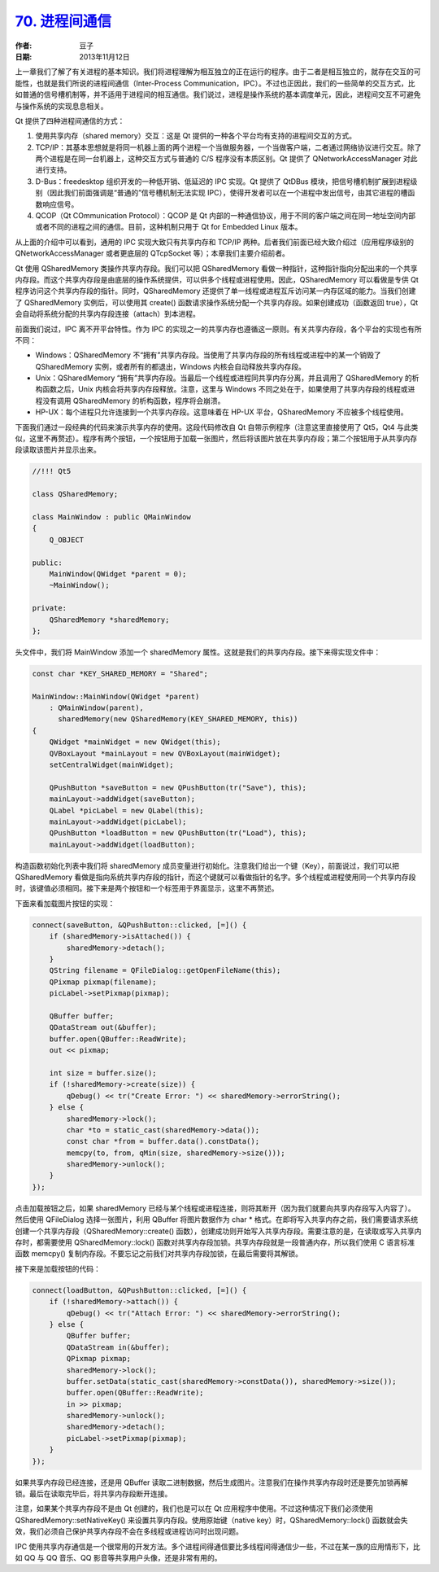 .. _ipc:

`70. 进程间通信 <http://www.devbean.net/2013/11/qt-study-road-2-ipc/>`_
=======================================================================

:作者: 豆子

:日期: 2013年11月12日

上一章我们了解了有关进程的基本知识。我们将进程理解为相互独立的正在运行的程序。由于二者是相互独立的，就存在交互的可能性，也就是我们所说的进程间通信（Inter-Process Communication，IPC）。不过也正因此，我们的一些简单的交互方式，比如普通的信号槽机制等，并不适用于进程间的相互通信。我们说过，进程是操作系统的基本调度单元，因此，进程间交互不可避免与操作系统的实现息息相关。

Qt 提供了四种进程间通信的方式：

1. 使用共享内存（shared memory）交互：这是 Qt 提供的一种各个平台均有支持的进程间交互的方式。
2. TCP/IP：其基本思想就是将同一机器上面的两个进程一个当做服务器，一个当做客户端，二者通过网络协议进行交互。除了两个进程是在同一台机器上，这种交互方式与普通的 C/S 程序没有本质区别。Qt 提供了 QNetworkAccessManager 对此进行支持。
3. D-Bus：freedesktop 组织开发的一种低开销、低延迟的 IPC 实现。Qt 提供了 QtDBus 模块，把信号槽机制扩展到进程级别（因此我们前面强调是“普通的”信号槽机制无法实现 IPC），使得开发者可以在一个进程中发出信号，由其它进程的槽函数响应信号。
4. QCOP（Qt COmmunication Protocol）：QCOP 是 Qt 内部的一种通信协议，用于不同的客户端之间在同一地址空间内部或者不同的进程之间的通信。目前，这种机制只用于 Qt for Embedded Linux 版本。

从上面的介绍中可以看到，通用的 IPC 实现大致只有共享内存和 TCP/IP 两种。后者我们前面已经大致介绍过（应用程序级别的 QNetworkAccessManager 或者更底层的 QTcpSocket 等）；本章我们主要介绍前者。

Qt 使用 QSharedMemory 类操作共享内存段。我们可以把 QSharedMemory 看做一种指针，这种指针指向分配出来的一个共享内存段。而这个共享内存段是由底层的操作系统提供，可以供多个线程或进程使用。因此，QSharedMemory 可以看做是专供 Qt 程序访问这个共享内存段的指针。同时，QSharedMemory 还提供了单一线程或进程互斥访问某一内存区域的能力。当我们创建了 QSharedMemory 实例后，可以使用其 create() 函数请求操作系统分配一个共享内存段。如果创建成功（函数返回 true），Qt 会自动将系统分配的共享内存段连接（attach）到本进程。

前面我们说过，IPC 离不开平台特性。作为 IPC 的实现之一的共享内存也遵循这一原则。有关共享内存段，各个平台的实现也有所不同：

* Windows：QSharedMemory 不“拥有”共享内存段。当使用了共享内存段的所有线程或进程中的某一个销毁了 QSharedMemory 实例，或者所有的都退出，Windows 内核会自动释放共享内存段。
* Unix：QSharedMemory “拥有”共享内存段。当最后一个线程或进程同共享内存分离，并且调用了 QSharedMemory 的析构函数之后，Unix 内核会将共享内存段释放。注意，这里与 Windows 不同之处在于，如果使用了共享内存段的线程或进程没有调用 QSharedMemory 的析构函数，程序将会崩溃。
* HP-UX：每个进程只允许连接到一个共享内存段。这意味着在 HP-UX 平台，QSharedMemory 不应被多个线程使用。

下面我们通过一段经典的代码来演示共享内存的使用。这段代码修改自 Qt 自带示例程序（注意这里直接使用了 Qt5，Qt4 与此类似，这里不再赘述）。程序有两个按钮，一个按钮用于加载一张图片，然后将该图片放在共享内存段；第二个按钮用于从共享内存段读取该图片并显示出来。

.. code-block:: c++

    //!!! Qt5

    class QSharedMemory;

    class MainWindow : public QMainWindow
    {
        Q_OBJECT

    public:
        MainWindow(QWidget *parent = 0);
        ~MainWindow();

    private:
        QSharedMemory *sharedMemory;
    };

头文件中，我们将 MainWindow 添加一个 sharedMemory 属性。这就是我们的共享内存段。接下来得实现文件中：

.. code-block:: c++

    const char *KEY_SHARED_MEMORY = "Shared";

    MainWindow::MainWindow(QWidget *parent)
        : QMainWindow(parent),
          sharedMemory(new QSharedMemory(KEY_SHARED_MEMORY, this))
    {
        QWidget *mainWidget = new QWidget(this);
        QVBoxLayout *mainLayout = new QVBoxLayout(mainWidget);
        setCentralWidget(mainWidget);

        QPushButton *saveButton = new QPushButton(tr("Save"), this);
        mainLayout->addWidget(saveButton);
        QLabel *picLabel = new QLabel(this);
        mainLayout->addWidget(picLabel);
        QPushButton *loadButton = new QPushButton(tr("Load"), this);
        mainLayout->addWidget(loadButton);

构造函数初始化列表中我们将 sharedMemory 成员变量进行初始化。注意我们给出一个键（Key），前面说过，我们可以把 QSharedMemory 看做是指向系统共享内存段的指针，而这个键就可以看做指针的名字。多个线程或进程使用同一个共享内存段时，该键值必须相同。接下来是两个按钮和一个标签用于界面显示，这里不再赘述。

下面来看加载图片按钮的实现：

.. code-block:: c++

    connect(saveButton, &QPushButton::clicked, [=]() {
        if (sharedMemory->isAttached()) {
            sharedMemory->detach();
        }
        QString filename = QFileDialog::getOpenFileName(this);
        QPixmap pixmap(filename);
        picLabel->setPixmap(pixmap);

        QBuffer buffer;
        QDataStream out(&buffer);
        buffer.open(QBuffer::ReadWrite);
        out << pixmap;

        int size = buffer.size();
        if (!sharedMemory->create(size)) {
            qDebug() << tr("Create Error: ") << sharedMemory->errorString();
        } else {
            sharedMemory->lock();
            char *to = static_cast(sharedMemory->data());
            const char *from = buffer.data().constData();
            memcpy(to, from, qMin(size, sharedMemory->size()));
            sharedMemory->unlock();
        }
    });

点击加载按钮之后，如果 sharedMemory 已经与某个线程或进程连接，则将其断开（因为我们就要向共享内存段写入内容了）。然后使用 QFileDialog 选择一张图片，利用 QBuffer 将图片数据作为 char * 格式。在即将写入共享内存之前，我们需要请求系统创建一个共享内存段（QSharedMemory::create() 函数），创建成功则开始写入共享内存段。需要注意的是，在读取或写入共享内存时，都需要使用 QSharedMemory::lock() 函数对共享内存段加锁。共享内存段就是一段普通内存，所以我们使用 C 语言标准函数 memcpy() 复制内存段。不要忘记之前我们对共享内存段加锁，在最后需要将其解锁。

接下来是加载按钮的代码：

.. code-block:: c++

    connect(loadButton, &QPushButton::clicked, [=]() {
        if (!sharedMemory->attach()) {
            qDebug() << tr("Attach Error: ") << sharedMemory->errorString();
        } else {
            QBuffer buffer;
            QDataStream in(&buffer);
            QPixmap pixmap;
            sharedMemory->lock();
            buffer.setData(static_cast(sharedMemory->constData()), sharedMemory->size());
            buffer.open(QBuffer::ReadWrite);
            in >> pixmap;
            sharedMemory->unlock();
            sharedMemory->detach();
            picLabel->setPixmap(pixmap);
        }
    });

如果共享内存段已经连接，还是用 QBuffer 读取二进制数据，然后生成图片。注意我们在操作共享内存段时还是要先加锁再解锁。最后在读取完毕后，将共享内存段断开连接。

注意，如果某个共享内存段不是由 Qt 创建的，我们也是可以在 Qt 应用程序中使用。不过这种情况下我们必须使用 QSharedMemory::setNativeKey() 来设置共享内存段。使用原始键（native key）时，QSharedMemory::lock() 函数就会失效，我们必须自己保护共享内存段不会在多线程或进程访问时出现问题。

IPC 使用共享内存通信是一个很常用的开发方法。多个进程间得通信要比多线程间得通信少一些，不过在某一族的应用情形下，比如 QQ 与 QQ 音乐、QQ 影音等共享用户头像，还是非常有用的。
